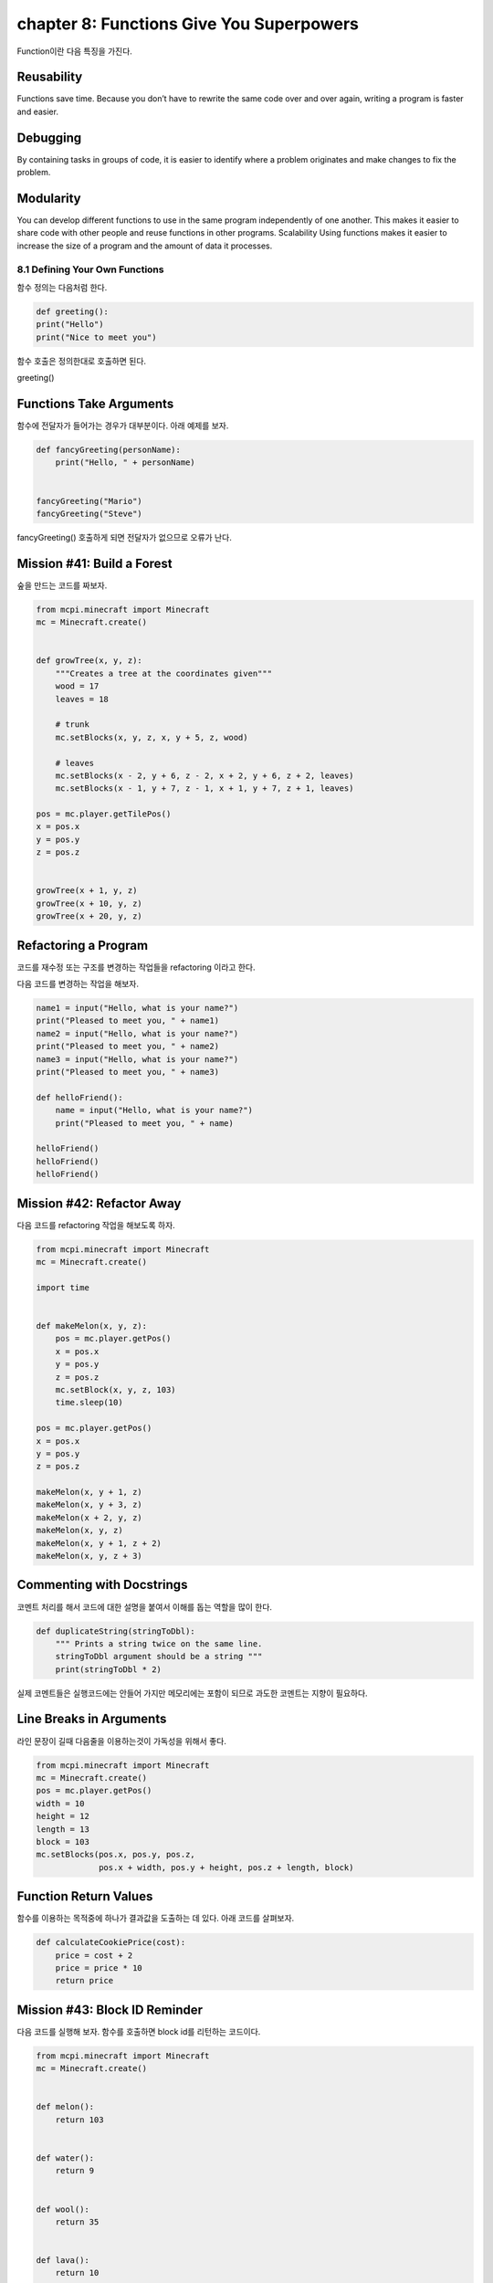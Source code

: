 chapter 8: Functions Give You Superpowers
=============================================

Function이란 다음 특징을 가진다.

Reusability
~~~~~~~~~~~~
Functions save time. Because you don’t have to rewrite the
same code over and over again, writing a program is faster and easier.

Debugging
~~~~~~~~~~~~
By containing tasks in groups of code, it is easier to identify
where a problem originates and make changes to fix the problem.


Modularity
~~~~~~~~~~~~~
You can develop different functions to use in the same
program independently of one another. This makes it easier to share
code with other people and reuse functions in other programs.
Scalability Using functions makes it easier to increase the size of a
program and the amount of data it processes.


8.1 Defining Your Own Functions
------------------------------------
함수 정의는 다음처럼 한다.

.. code-block:: python

    def greeting():
    print("Hello")
    print("Nice to meet you")


함수 호출은 정의한대로 호출하면 된다.

greeting()

Functions Take Arguments
~~~~~~~~~~~~~~~~~~~~~~~~~

함수에 전달자가 들어가는 경우가 대부분이다.
아래 예제를 보자.

.. code-block:: python

    def fancyGreeting(personName):
        print("Hello, " + personName)


    fancyGreeting("Mario")
    fancyGreeting("Steve")

fancyGreeting() 호출하게 되면 전달자가 없으므로 오류가 난다.

Mission #41: Build a Forest
~~~~~~~~~~~~~~~~~~~~~~~~~~~~~~~

숲을 만드는 코드를 짜보자.

.. code-block:: python


    from mcpi.minecraft import Minecraft
    mc = Minecraft.create()


    def growTree(x, y, z):
        """Creates a tree at the coordinates given"""
        wood = 17
        leaves = 18

        # trunk
        mc.setBlocks(x, y, z, x, y + 5, z, wood)

        # leaves
        mc.setBlocks(x - 2, y + 6, z - 2, x + 2, y + 6, z + 2, leaves)
        mc.setBlocks(x - 1, y + 7, z - 1, x + 1, y + 7, z + 1, leaves)

    pos = mc.player.getTilePos()
    x = pos.x
    y = pos.y
    z = pos.z


    growTree(x + 1, y, z)
    growTree(x + 10, y, z)
    growTree(x + 20, y, z)

Refactoring a Program
~~~~~~~~~~~~~~~~~~~~~~~~~~~

코드를  재수정 또는 구조를 변경하는 작업들을 refactoring 이라고 한다.

다음 코드를 변경하는 작업을 해보자.

.. code-block:: python

    name1 = input("Hello, what is your name?")
    print("Pleased to meet you, " + name1)
    name2 = input("Hello, what is your name?")
    print("Pleased to meet you, " + name2)
    name3 = input("Hello, what is your name?")
    print("Pleased to meet you, " + name3)

    def helloFriend():
        name = input("Hello, what is your name?")
        print("Pleased to meet you, " + name)

    helloFriend()
    helloFriend()
    helloFriend()


Mission #42: Refactor Away
~~~~~~~~~~~~~~~~~~~~~~~~~~

다음 코드를 refactoring 작업을 해보도록 하자.

.. code-block:: python


    from mcpi.minecraft import Minecraft
    mc = Minecraft.create()

    import time


    def makeMelon(x, y, z):
        pos = mc.player.getPos()
        x = pos.x
        y = pos.y
        z = pos.z
        mc.setBlock(x, y, z, 103)
        time.sleep(10)

    pos = mc.player.getPos()
    x = pos.x
    y = pos.y
    z = pos.z

    makeMelon(x, y + 1, z)
    makeMelon(x, y + 3, z)
    makeMelon(x + 2, y, z)
    makeMelon(x, y, z)
    makeMelon(x, y + 1, z + 2)
    makeMelon(x, y, z + 3)

Commenting with Docstrings
~~~~~~~~~~~~~~~~~~~~~~~~~~~~~
코멘트 처리를 해서 코드에 대한 설명을 붙여서 이해를 돕는 역할을 많이 한다.

.. code-block:: python

    def duplicateString(stringToDbl):
        """ Prints a string twice on the same line.
        stringToDbl argument should be a string """
        print(stringToDbl * 2)

실제 코멘트들은 실행코드에는 안들어 가지만 메모리에는 포함이 되므로 과도한 코멘트는 지향이 필요하다.

Line Breaks in Arguments
~~~~~~~~~~~~~~~~~~~~~~~~~~
라인 문장이 길때 다음줄을 이용하는것이 가독성을 위해서 좋다.

.. code-block:: python

    from mcpi.minecraft import Minecraft
    mc = Minecraft.create()
    pos = mc.player.getPos()
    width = 10
    height = 12
    length = 13
    block = 103
    mc.setBlocks(pos.x, pos.y, pos.z,
                 pos.x + width, pos.y + height, pos.z + length, block)

Function Return Values
~~~~~~~~~~~~~~~~~~~~~~~
함수를 이용하는 목적중에 하나가 결과값을 도출하는 데 있다.
아래 코드를 살펴보자.

.. code-block:: python

    def calculateCookiePrice(cost):
        price = cost + 2
        price = price * 10
        return price


Mission #43: Block ID Reminder
~~~~~~~~~~~~~~~~~~~~~~~~~~~~~~~~~~~

다음 코드를 실행해 보자.
함수를 호출하면 block id를 리턴하는 코드이다.


.. code-block:: python

    from mcpi.minecraft import Minecraft
    mc = Minecraft.create()


    def melon():
        return 103


    def water():
        return 9


    def wool():
        return 35


    def lava():
        return 10


    def tnt():
        return 46


    def flower():
        return 37


    def diamondBlock():
        return 57


    block = melon()
    pos = mc.player.getTilePos()
    mc.setBlock(pos.x, pos.y, pos.z, block)





8.2 Using if Statements and while Loops in Functions
-------------------------------------------------------

fucntion에서 if문과 while loop를 쓰는법을 배워 보도록 하자.



if Statements
~~~~~~~~~~~~~~~

다음처럼 문자로 입력한 부분을 숫자로 처리하는 구문을 보자

.. code-block:: python

    def wordToNumber(numToConvert):
    """ Converts a number written as a word to an integer """
        if numToConvert == "one":
            numAsInt = 1
        elif numToConvert == "two":
            numAsInt = 2
        elif numToConvert == "three":
            numAsInt = 3
        elif numToConvert == "four":
            numAsInt = 4
        elif numToConver == "five":
            numAsInt = 5
        return numAsInt

Mission #44: Wool Color Helper
~~~~~~~~~~~~~~~~~~~~~~~~~~~~~~~

다음 미션을 수행해 보자.

.. code-block:: python


    from mcpi.minecraft import Minecraft
    mc = Minecraft.create()


    def getWoolState(color):
        """Takes a color as a string and returns the wool block state
        for that color"""

        if color == "pink":
            blockState = 6
        elif color == "black":
            blockState = 15
        elif color == "grey":
            blockState = 7
        elif color == "red":
            blockState = 14
        elif color == "green":
            blockState = 5
        elif color == "brown":
            blockState = 0
        elif color == "yellow":
            blockState = 4
        elif color == "blue":
            blockState = 11
        elif color == "light blue":
            blockState = 3
        elif color == "purple":
            blockState = 10
        elif color == "cyan":
            blockState = 9
        elif color == "orange":
            blockState = 1
        elif color == "light grey":
            blockState = 8

        return blockState

    colorString = input("Enter a block color: ")
    state = getWoolState(colorString)

    pos = mc.player.getTilePos()
    mc.setBlock(pos.x, pos.y, pos.z, 35, state)

while Loops
~~~~~~~~~~~~~~~


.. code-block:: python

    def printMultiple(toPrint, repeats):
    """ Prints a string a number of times determined by the repeats variable """
    count = 0
    while count < repeats:
    print(toPrint)
    count += 1

    def doubleUntilHundred(numberToDbl):
    """ Doubles a number until it is greater than 100. Returns the number of
        times the number was doubled """
        count = 0
        while numToDbl < 100:
            numberToDbl = numberToDbl * 2
            count += 1
        return count


Mission #45: Blocks, Everywhere
~~~~~~~~~~~~~~~~~~~~~~~~~~~~~~~~~~
다음 미션을 수행해 보자.


.. code-block:: python

    from mcpi.minecraft import Minecraft
    mc = Minecraft.create()

    import random


    def randomBlockLocations(blockType, repeats):
        """Creates blocks at random locations"""
        count = 0
        while count < repeats:
            x = random.randrange(-127, 128)
            z = random.randrange(-127, 128)
            y = mc.getHeight(x, z)
            mc.setBlock(x, y, z, blockType)
            count += 1

    randomBlockLocations(103, 10)
    randomBlockLocations(35, 37)
    randomBlockLocations(57, 102)





8.3 Global and Local Variables
-----------------------------------
글로벌 변수와 로컬 변수에 대해서 알아 보자.

.. code-block:: python


    eggs = 12
    def increaseEggs():
         eggs += 1
        print(eggs)
    increaseEggs()

상기 코드는 에러를 표현한다.
두개의 eggs값이 다르기때문이다.


.. code-block:: python


    >>> eggs =12
    >>> def increaseEggs():
        eggs=0
        eggs +=1
        print(eggs)


    >>> increaseEggs()
    1
    >>> print(eggs)
    12
    >>>
로컬 변수와 차별을 위해 글로벌 변수 앞에는 global 이라고 표현한다.
상기에는 묵시적 global로 표기된 eggs값을 로컬 변수 eggs값에서 변경할 수 없다.

.. code-block:: python

    eggs = 12
    def increaseEggs():
        global eggs
        eggs += 1
        print(eggs)


    increaseEggs()

Mission #46: A Moving Block
~~~~~~~~~~~~~~~~~~~~~~~~~~~~

다음 미션을 수행해 보자.

.. code-block:: python

    from mcpi.minecraft import Minecraft
    mc = Minecraft.create()

    import time


    def calculateMove():
        """ Changes the x and z variables for a block. If the block
        in front of the block is less than 2 blocks higher it will move
        forward, otherwise it will try to move left, then backwards,
        then finally right."""
        global x
        global y
        global z

        currentHeight = mc.getHeight(x, z) - 1

        forwardHeight = mc.getHeight(x + 1, z)
        rightHeight = mc.getHeight(x, z + 1)
        backwardHeight = mc.getHeight(x - 1, z)
        leftHeight = mc.getHeight(x, z - 1)

        if forwardHeight - currentHeight < 3:
            x += 1
        elif rightHeight - currentHeight < 3:
            z += 1
        elif leftHeight - currentHeight < 3:
            z -= 1
        elif backwardHeight - currentHeight < 3:
            x -= 1

        y = mc.getHeight(x, z)


    pos = mc.player.getTilePos()
    x = pos.x
    z = pos.z
    y = mc.getHeight(x, z)

    while True:
        # calculate block movement
        calculateMove()

        # place block
        mc.setBlock(x, y, z, 103)

        # wait
        time.sleep(1)

        # remove the block
        mc.setBlock(x, y, z, 0)





8.4 What You Learned
-----------------------


create and call functions

return statements


functions return values

loops and if statements inside functions


